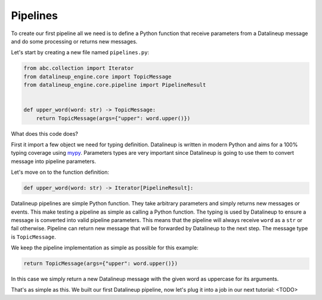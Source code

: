 .. _first-pipeline:

###########
 Pipelines
###########

To create our first pipeline all we need is to define a Python function that receive
parameters from a Datalineup message and do some processing or returns new messages.

Let's start by creating a new file named ``pipelines.py``:

.. code:: python

   from abc.collection import Iterator
   from datalineup_engine.core import TopicMessage
   from datalineup_engine.core.pipeline import PipelineResult


   def upper_word(word: str) -> TopicMessage:
       return TopicMessage(args={"upper": word.upper()})

What does this code does?

First it import a few object we need for typing definition. Datalineup is written in modern
Python and aims for a 100% typing coverage using `mypy
<https://mypy.readthedocs.io/en/stable/>`_. Parameters types are very important since
Datalineup is going to use them to convert message into pipeline parameters.

Let's move on to the function definition:

.. code:: python

   def upper_word(word: str) -> Iterator[PipelineResult]:

Datalineup pipelines are simple Python function. They take arbitrary parameters and simply
returns new messages or events. This make testing a pipeline as simple as calling a
Python function. The typing is used by Datalineup to ensure a message is converted into
valid pipeline parameters. This means that the pipeline will always receive ``word`` as
a ``str`` or fail otherwise. Pipeline can return new message that will be forwarded by
Datalineup to the next step. The message type is ``TopicMessage``.

We keep the pipeline implementation as simple as possible for this example:

.. code:: python

   return TopicMessage(args={"upper": word.upper()})

In this case we simply return a new Datalineup message with the given word as uppercase for
its arguments.

That's as simple as this. We built our first Datalineup pipeline, now let's plug it into a
job in our next tutorial: <TODO>
